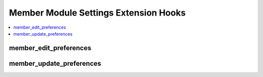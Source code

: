 .. # This source file is part of the open source project
   # ExpressionEngine User Guide (https://github.com/ExpressionEngine/ExpressionEngine-User-Guide)
   #
   # @link      https://expressionengine.com/
   # @copyright Copyright (c) 2003-2018, EllisLab, Inc. (https://ellislab.com)
   # @license   https://expressionengine.com/license Licensed under Apache License, Version 2.0

Member Module Settings Extension Hooks
======================================

.. contents::
  :local:
  :depth: 1

.. highlight:: php

member_edit_preferences
-----------------------

.. function:: member_edit_preferences($element)

  Allows adding of preferences to user side preferences form by
  modifying the preference form template.

  How it's called::

    $element = ee()->extensions->call('member_edit_preferences', $element);

  :param string $element: Preference form template
  :returns: Modified preference form template (``$element``)
  :rtype: String

  .. versionadded:: 1.4.0

member_update_preferences
-------------------------

.. function:: member_update_preferences($data)

  Allows updating of added preferences via user side preferences form.

  How it's called::

    ee()->extensions->call('member_update_preferences', $data);
    if (ee()->extensions->end_script === TRUE) return;

  :param array $data: Array of data from standard form
  :rtype: Void

  .. versionadded:: 1.4.0
